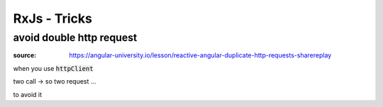 RxJs - Tricks
#############

avoid double http request
*************************

:source: https://angular-university.io/lesson/reactive-angular-duplicate-http-requests-sharereplay

when you use :code:`httpClient`


.. code-block:: JS
    :name: courses.service.ts
    :caption: courses.service.ts

    loadAllCourses(): Observable<Course[]> {
      return this.http.get<Course[]>("/api/courses")
        .pipe(
          map(res => res("payload"))
        );
    }

.. code-block:: JS
    :name: home.component.ts
    :caption: home.component.ts

    beginnerCourses$ = Observable<Course[]>
    advancedCourses$ = Observable<Course[]>

    ngOnInit() {
      const courses$ = this.coursesService.loadAllCourses()
        .pipe(
          map(courses => courses.sort(sortCoursesBySeqNo))
        )
      this.beginnerCourses$ = courses$
        .pipe(
          map(courses => courses.filter(courses => course.category == "BEGINNER"))
        )
      this.advancedCourses$ = courses$
        .pipe(
          map(courses => courses.filter(courses => course.category == "ADVANCED"))
        )
    }

two call -> so two request ...

to avoid it

.. code-block:: JS
    :name: courses.service.ts
    :caption: courses.service.ts

    loadAllCourses(): Observable<Course[]> {
      return this.http.get<Course[]>("/api/courses")
        .pipe(
          map(res => res("payload")),
          shareReplay()
        );
    }
